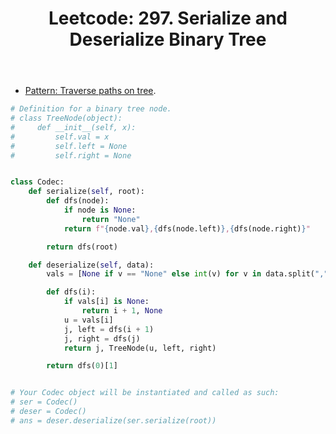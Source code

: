 :PROPERTIES:
:ID:       C21A4159-3DA2-475A-9E2A-02AC35B910CC
:ROAM_REFS: https://leetcode.com/problems/serialize-and-deserialize-binary-tree/
:END:
#+TITLE: Leetcode: 297. Serialize and Deserialize Binary Tree
#+ROAM_REFS: https://leetcode.com/problems/serialize-and-deserialize-binary-tree/
#+LEETCODE_LEVEL: Hard
#+ANKI_DECK: Problem Solving

- [[id:768F4C3F-EEAA-429B-886F-0435CEC7DACD][Pattern: Traverse paths on tree]].

#+begin_src python
  # Definition for a binary tree node.
  # class TreeNode(object):
  #     def __init__(self, x):
  #         self.val = x
  #         self.left = None
  #         self.right = None


  class Codec:
      def serialize(self, root):
          def dfs(node):
              if node is None:
                  return "None"
              return f"{node.val},{dfs(node.left)},{dfs(node.right)}"

          return dfs(root)

      def deserialize(self, data):
          vals = [None if v == "None" else int(v) for v in data.split(",")]

          def dfs(i):
              if vals[i] is None:
                  return i + 1, None
              u = vals[i]
              j, left = dfs(i + 1)
              j, right = dfs(j)
              return j, TreeNode(u, left, right)

          return dfs(0)[1]


  # Your Codec object will be instantiated and called as such:
  # ser = Codec()
  # deser = Codec()
  # ans = deser.deserialize(ser.serialize(root))
#+end_src

